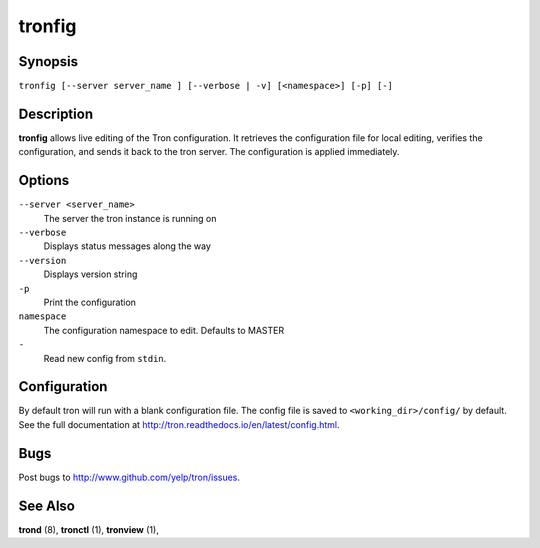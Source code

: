 .. _tronfig:

tronfig
=======

Synopsis
--------

``tronfig [--server server_name ] [--verbose | -v] [<namespace>] [-p] [-]``

Description
-----------

**tronfig** allows live editing of the Tron configuration.  It retrieves
the configuration file for local editing, verifies the configuration,
and sends it back to the tron server. The configuration is applied
immediately.

Options
-------

``--server <server_name>``
    The server the tron instance is running on

``--verbose``
    Displays status messages along the way

``--version``
    Displays version string

``-p``
    Print the configuration

``namespace``
    The configuration namespace to edit. Defaults to MASTER

``-``
    Read new config from ``stdin``.

Configuration
-------------

By default tron will run with a blank configuration file. The config file is
saved to ``<working_dir>/config/`` by default. See the full documentation at
http://tron.readthedocs.io/en/latest/config.html.


Bugs
----

Post bugs to http://www.github.com/yelp/tron/issues.

See Also
--------

**trond** (8), **tronctl** (1), **tronview** (1),
